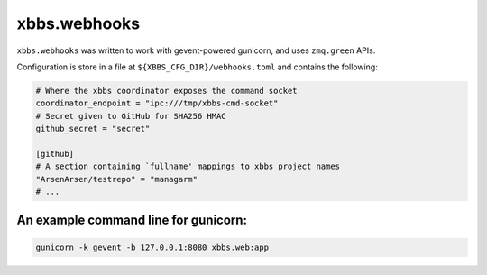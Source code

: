 xbbs.webhooks
=============
``xbbs.webhooks`` was written to work with gevent-powered gunicorn, and uses
``zmq.green`` APIs.

Configuration is store in a file at ``${XBBS_CFG_DIR}/webhooks.toml`` and
contains the following:

.. code-block:: toml

    # Where the xbbs coordinator exposes the command socket
    coordinator_endpoint = "ipc:///tmp/xbbs-cmd-socket"
    # Secret given to GitHub for SHA256 HMAC
    github_secret = "secret"

    [github]
    # A section containing `fullname' mappings to xbbs project names
    "ArsenArsen/testrepo" = "managarm"
    # ...

An example command line for gunicorn:
-------------------------------------
.. code-block:: sh

    gunicorn -k gevent -b 127.0.0.1:8080 xbbs.web:app
